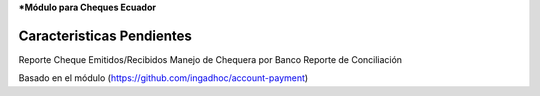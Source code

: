 ***Módulo para Cheques Ecuador**

Caracteristicas Pendientes
--------------------------

Reporte Cheque Emitidos/Recibidos
Manejo de Chequera por Banco
Reporte de Conciliación

Basado en el módulo (https://github.com/ingadhoc/account-payment)
